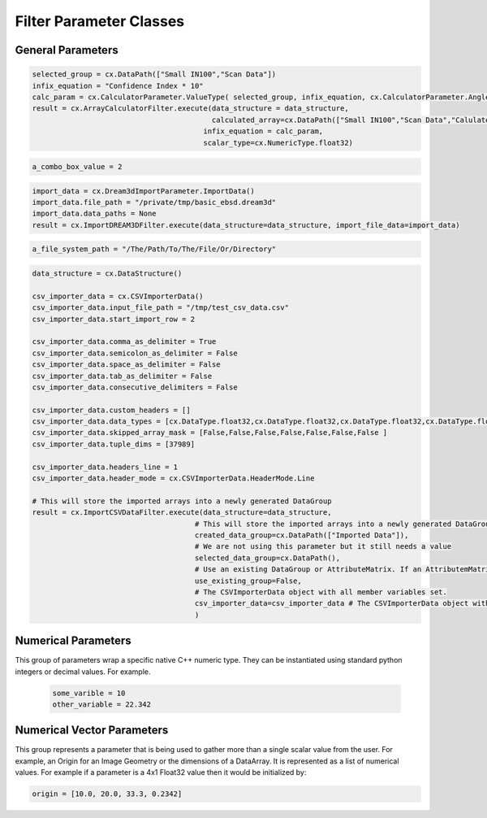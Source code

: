 Filter Parameter Classes
========================

.. _Result:
.. py:class:: Result

   The object that encapsulates any warnings or errors from either preflighting or executing a complex.Filter object.
   It can be queried for the list of errors or warnings and thus printed if needed.

   .. code:: python

      result = cxor.ConvertOrientations.execute(data_structure=data_structure,
                                          input_orientation_array_path=array_path,
                                          input_type=0,
                                          output_orientation_array_name='Quaternions',
                                          output_type=2)
      if len(result.errors) != 0:
         print('Errors: {}', result.errors)
         print('Warnings: {}', result.warnings)
      else:
         print("No errors running the ConvertOrientations")

General Parameters 
------------------

.. _ArrayCreationParameter:
.. py:class:: ArrayCreationParameter

   This parameter holds a :ref:`DataPath<DataPath>` value that points to the location within the DataStructure of where
   the DataArray will be created.

  .. code:: python

    data_path = cx.DataPath(["Small IN100", "Scan Data", "Data"])   

.. _ArraySelectionParameter:
.. py:class:: ArraySelectionParameter

   This parameter holds a :ref:`DataPath<DataPath>` value that points to the location within the DataStructure of where
   the DataArray will be read.

  .. code:: python

    data_path = cx.DataPath(["Small IN100", "Scan Data", "Data"])   

.. _ArrayThresholdsParameter:
.. py:class:: ArrayThresholdsParameter

   This parameter holds a ArrayThresholdSet_ object and is used specifically for the :ref:`complex.MultiThresholdObjects() <MultiThresholdObjects>` filter.
   This parameter should not be directly invoked but instead it's ArrayThresholdSet_ is invoked and used.

 
.. _ArrayThresholdSet:
.. py:class:: ArrayThresholdSet

  This class holds a list of ArrayThreshold_ objects.

  :ivar thresholds: List[ArrayThreshold_] objects

.. _ArrayThreshold:
.. py:class:: ArrayThresholdSet.ArrayThreshold

  This class holds the values that are used for comparison in the :ref:`complex.MultiThresholdObjects() <MultiThresholdObjects>` filter.

  :ivar array_path: The :ref:`DataPath<DataPath>` to the array to use for this ArrayThreshold
  :ivar comparison: Int. The comparison operator to use. 0=">", 1="<", 2="=", 3="!="
  :ivar value: Numerical Value. The value for the comparison

   The below code will create an ArrayThresholdSet_ that is used to create a "Mask" output array of type boolean that will mark
   each value in its output array as "True" if **both** of the ArrayThreshold Objects evaluate to True. Specifically, the "Confidence Index" and "Image Quality"
   array MUST have the same number of Tuples and the output "Mask" array will also have the same number of tuples.

  .. code:: python

   threshold_1 = cx.ArrayThreshold()
   threshold_1.array_path = cx.DataPath(["Small IN100", "Scan Data", "Confidence Index"])
   threshold_1.comparison = cx.ArrayThreshold.ComparisonType.GreaterThan
   threshold_1.value = 0.1

   threshold_2 = cx.ArrayThreshold()
   threshold_2.array_path = cx.DataPath(["Small IN100", "Scan Data", "Image Quality"])
   threshold_2.comparison = cx.ArrayThreshold.ComparisonType.GreaterThan
   threshold_2.value = 120

   threshold_set = cx.ArrayThresholdSet()
   threshold_set.thresholds = [threshold_1, threshold_2]
   result = cx.MultiThresholdObjects.execute(data_structure=data_structure,
                                       array_thresholds=threshold_set, 
                                       created_data_path="Mask",
                                       created_mask_type=cx.DataType.boolean)

.. _AttributeMatrixSelectionParameter:
.. py:class:: AttributeMatrixSelectionParameter

   This parameter holds a :ref:`DataPath<DataPath>` value that points to the location within the DataStructure of a selected AttributeMatrix.

  .. code:: python

    data_path = cx.DataPath(["Small IN100", "Scan Data"])   

.. _BoolParameter:
.. py:class:: BoolParameter

   This parameter holds a True/False value and is represented in the UI with a check box

   .. code:: python

    enable_some_feature = True

.. _CalculatorParameter:
.. py:class:: CalculatorParameter

   This parameter has a single member type "ValueType" that can be constructed with the necessary values.

   .. py:class::    CalculatorParameter.ValueType

   :ivar selected_group: The :ref:`DataGroup<DataGroup>` or :ref:`AttributeMatrix<AttributeMatrix>` that contains the :ref:`DataArray<DataArray>` that will be used in the equations
   :ivar equation: String. The equation that will be evaluated
   :ivar units: cx.CalculatorParameter.AngleUnits.Radians or cx.CalculatorParameter.AngleUnits.Degrees

.. code:: python

   selected_group = cx.DataPath(["Small IN100","Scan Data"])
   infix_equation = "Confidence Index * 10"
   calc_param = cx.CalculatorParameter.ValueType( selected_group, infix_equation, cx.CalculatorParameter.AngleUnits.Radians)
   result = cx.ArrayCalculatorFilter.execute(data_structure = data_structure,
                                             calculated_array=cx.DataPath(["Small IN100","Scan Data","Calulated CI"]), 
                                           infix_equation = calc_param, 
                                           scalar_type=cx.NumericType.float32)



.. _ChoicesParameter:
.. py:class:: ChoicesParameter

   This parameter holds a single value from a list of choices in the form of an integer. The filter documentation
   should have the valid values to chose from. It is represented in the UI through a ComboBox drop down menu.
   It can be initialized with an integer type.

.. code:: python

    a_combo_box_value = 2

.. _DataGroupCreationParameter:
.. py:class:: DataGroupCreationParameter

   This parameter holds a :ref:`DataPath<DataPath>` value that points to the location within the DataStructure of a :ref:`DataGroup<DataGroup>` that will be created
   by the filter.

  .. code:: python

    data_path = cx.DataPath(["Small IN100", "Scan Data"])

.. _DataGroupSelectionParameter:
.. py:class:: DataGroupSelectionParameter

   This parameter holds a :ref:`DataPath<DataPath>` value that points to the location within the DataStructure of a :ref:`DataGroup<DataGroup>` that will be used in the filter.

  .. code:: python

    data_path = cx.DataPath(["Small IN100", "Scan Data"])

.. _DataObjectNameParameter:
.. py:class:: DataObjectNameParameter

   This parameter holds a **string** value. It typically is the name of a **DataObject** within the **DataStructure**. 

  .. code:: python

    data_path = "Small IN100"

.. _DataPathSelectionParameter:
.. py:class:: DataPathSelectionParameter

   This parameter holds a :ref:`DataPath<DataPath>` object that represents an object within the :ref:`DataStructure<DataStructure>`.

  .. code:: python

    data_path = cx.DataPath(["Small IN100", "Scan Data", "Confidence Index"])

.. _DataStoreFormatParameter:
.. py:class:: DataStoreFormatParameter

   This parameter holds a **string** value that represents the kind of  :ref:`DataStore<DataStore>` that will be used
   to store the data. Depending on the version of complex being used, there can be
   both in-core and out-of-core  :ref:`DataStore<DataStore>` objects available.


.. _DataTypeParameter:
.. py:class:: DataTypeParameter

   This parameter holds an enumeration value that represents the numerical type for created arrays. The possible values are.

   .. code:: python

    cx.DataType.boolean
    cx.DataType.uint8
    cx.DataType.int8
    cx.DataType.uint16
    cx.DataType.int16
    cx.DataType.uint32
    cx.DataType.int32
    cx.DataType.uint64
    cx.DataType.int64
    cx.DataType.float32
    cx.DataType.float64

.. _Dream3dImportParameter:
.. py:class:: Dream3dImportParameter

   This class holds the information necessary to import a .dream3d file through the ImportData object.

   :ivar ValueType: ImportData

   .. py:class:: Dream3dImportParameter.ValueType
   
      The ImportData object has 2 member variables that can be set.

   :ivar file_path: Path to the .dream3d file on the file system
   :ivar data_paths: List of :ref:`DataPath<DataPath>` objects. Use the python 'None' value to indicate that you want to read **ALL** the data from file.

.. code:: python

   import_data = cx.Dream3dImportParameter.ImportData()
   import_data.file_path = "/private/tmp/basic_ebsd.dream3d"
   import_data.data_paths = None
   result = cx.ImportDREAM3DFilter.execute(data_structure=data_structure, import_file_data=import_data)

.. _DynamicTableParameter:
.. py:class:: DynamicTableParameter

    This paramter holds values from a 2D table of values. This parameter can be initialized from a 
    python "list of lists". For a 2D table the values are rastered with the columns moving the fastest.
    For example in the code below we are creating a 2D DynamicTable info where the first row is "1,2,3"
    and the second row is "4,5,6"
  
   .. code:: python

    dynamic_table_value = [[1,2,3][4,5,6]]


.. _EnsembleInfoParameter:
.. py:class:: EnsembleInfoParameter

   This parameter is represented as a list of 3 value lists. Each List holds 3 values, Crystal Structure, Phase Type, Phase Name.
   Each row represents a specific phase. 
   
   The valid values for the **Crystal Structures** are:

  - "Hexagonal-High 6/mmm"
  - "Cubic-High m-3m"
  - "Hexagonal-Low 6/m"
  - "Cubic-Low m-3 (Tetrahedral)"
  - "Triclinic -1"         
  - "Monoclinic 2/m" 
  - "Orthorhombic mmm"
  - "Tetragonal-Low 4/m"
  - "Tetragonal-High 4/mmm"
  - "Trigonal-Low -3", 
  - "Trigonal-High -3m"

  The valid **Phase Types** are:

  - "Primary"
  - "Precipitate"
  - "Transformation"
  - "Matrix"
  - "Boundary"

  The user can define their own phase names.

  This is used in combination with the :ref:`OrientationAnalysis.CreateEnsembleInfoFilter() <CreateEnsembleInfoFilter>` filter.

  .. code:: python

    ensemble_info_parameter = []
    ensemble_info_parameter.append(["Hexagonal-High 6/mmm","Primary","Phase 1"])
    ensemble_info_parameter.append(["Cubic-High m-3m","Primary","Phase 2"])
    result = cxor.CreateEnsembleInfoFilter.execute(data_structure=data_structure,
                             cell_ensemble_attribute_matrix_name=cx.DataPath(["Phase Data"]), 
                             crystal_structures_array_name="CrystalStructures", 
                             phase_names_array_name="Phase Names", 
                             phase_types_array_name="Primary", 
                             ensemble=ensemble_info_parameter
                             )

.. _FileSystemPathParameter:
.. py:class:: FileSystemPathParameter

   This parameter represents a file or folder on the local filesystem (or a network mounted filesystem) 
   and can be instantiated using a "PathLike" python class or python string.

.. code:: python

    a_file_system_path = "/The/Path/To/The/File/Or/Directory"

.. _GenerateColorTableParameter:
.. py:class:: GenerateColorTableParameter

   **NOTE: THIS API IS GOING TO CHANGE IN A FUTURE UPDATE**
   
   This parameter is used specifically for the  :ref:`complex.GenerateColorTableFilter() <GenerateColorTableFilter>` filter. The parameter has 
   a single member variable 'default_value' that is of type 'complex.Json'. 

   .. py:class:: complex.Json
   
   This class encapsulates a string that represents well formed JSON. It can be constructed on-the-fly as follows:

   .. code:: python

      color_control_points = cx.Json('{"RGBPoints": [0,0,0,0,0.4,0.901960784314,0,0,0.8,0.901960784314,0.901960784314,0,1,1,1,1]}')
      result = cx.GenerateColorTableFilter.execute(data_structure=data_structure,
                                              rgb_array_path="CI Color", 
                                              selected_data_array_path=cx.DataPath(["Small IN100", "Scan Data", "Confidence Index"]), 
                                              selected_preset=color_control_points)      

.. _GeneratedFileListParameter:
.. py:class:: GeneratedFileListParameter

   This parameter describes the necessary pieces of information to construct a list
   of files that is then handed off to the filter. In order to instantiate this 
   parameter the programmer should use the  GeneratedFileListParameter.ValueType data member
   of the GeneratedFileListParameter.

  :ivar ValueType: data member that holds values to generate a file list

  .. py:class:: GeneratedFileListParameter.ValueType

  :ivar input_path: The file system path to the directory that contains the input files
  :ivar ordering: This describes how to generate the files. One of cx.GeneratedFileListParameter.Ordering.LowToHigh or cx.GeneratedFileListParameter.Ordering.HighToLow
  :ivar file_prefix: The string part of the file name that appears **before** the index digits
  :ivar file_suffix: The string part of the file anem that appears **after** the index digits
  :ivar file_extension: The file extension of the input files includeing the "." character.
  :ivar start_index: The starting index value
  :ivar end_index: The ending index value (inclusive)
  :ivar increment_index: The value of how much to increment the index value when generating the file list
  :ivar padding_digits: The maximum number of digits to pad values out to.


  For example if you have a stack of images in tif format numbered from 11 to 174
  where there are only 2 digits for slice indices \< 100, and 3 digits after 100 the
  breakdown of the file name is as follows

   +------------------------+--------------------------+--------+-----------+
   | Prefix                 | index and padding digits | suffix | extension |
   +========================+==========================+========+===========+
   | slice-                 | 100                      | _Data  | .tif      |
   +------------------------+--------------------------+--------+-----------+

  The python code to implement this scheme is as follows

  .. code:: python

    generated_file_list_value = cx.GeneratedFileListParameter.ValueType()
    generated_file_list_value.input_path = "/Users/mjackson/DREAM3DNXData/Data/Porosity_Image"
    generated_file_list_value.ordering = cx.GeneratedFileListParameter.Ordering.LowToHigh

    generated_file_list_value.file_prefix = "slice-"
    generated_file_list_value.file_suffix = ""
    generated_file_list_value.file_extension = ".tif"
    generated_file_list_value.start_index = 11
    generated_file_list_value.end_index = 174
    generated_file_list_value.increment_index = 1
    generated_file_list_value.padding_digits = 2

    result = cxitk.ITKImportImageStack.execute(data_structure=data_structure, 
                                      cell_data_name="Cell Data", 
                                      image_data_array_path="Image Data", 
                                      image_geometry_path=cx.DataPath(["Image Stack"]), 
                                      image_transform_choice=0,
                                      input_file_list_info=generated_file_list_value,
                                      origin=[0., 0., 0.], 
                                      spacing=[1., 1.,1.])
    if len(result.errors) != 0:
        print('Errors: {}', result.errors)
        print('Warnings: {}', result.warnings)
    else:
        print("No errors running the filter")


.. _GeometrySelectionParameter:
.. py:class:: GeometrySelectionParameter

   This parameter represents the :ref:`DataPath<DataPath>` to a valid :ref:`complex.Geometry() <Geometry Descriptions>`

.. _ImportCSVDataParameter:
.. py:class:: ImportCSVDataParameter

   This parameter is used for the :ref:`complex.ImportCSVDataFilter() <ImportCSVDataFilter>` and holds
   the information to import a file formatted as table data where each 
   column of data is a single array. 
   
   + The file can be comma, space, tab or semicolon separated.
   + The file optionally can have a line of headers. The user can specify what line the headers are on
   + The import can start at a user specified line number but will continue to the end of the file.

   The primary python object that will hold the information to pass to the filter is the CSVImporterData class described below.

   :ivar ValueType: CSVImporterData

   .. py:class:: ImportCSVDataParameter.CSVImporterData

      The CSVImporterData class holds all the necessary information to import a CSV formatted file into DREAM3D-NX. There are
      a number of member variables that need to be set correctly before the filter will execute
      correctly.

   :ivar input_file_path: "PathLike".  The path to the input file on the file system.
   :ivar start_import_row: Int.  What line number does the data start on. 1 Based numbering scheme.
   :ivar comma_as_delimiter: Bool. Are the values comma separated.
   :ivar semicolon_as_delimiter: Bool. Are the values semicolon separated.
   :ivar space_as_delimiter: Bool. Are the values space separated.
   :ivar tab_as_delimiter: Bool. Are the values tab separated.
   :ivar consecutive_delimiters: Bool. Should consecutive delimiters be counted as a single delimiter.
   :ivar custom_headers: List[string]. If the file does not have headers, this is a list of string values, 1 per column of data, that will also become the names of the created  :ref:`DataArray<DataArray>`.
   :ivar data_types: List[cx.DataType]. The DataType, one per column, that indicates the kind of native numerical values (int, float... ) that will be used in the created  :ref:`DataArray<DataArray>`.
   :ivar skipped_array_mask: List[bool]. Booleans, one per column, that indicate whether or not to skip importing each created :ref:`DataArray<DataArray>`.
   :ivar tuple_dims: List[int]. The tuple dimensions for the created  :ref:`DataArray<DataArray>`s.
   :ivar headers_line: Int. The line number of the headers.
   :ivar header_mode: 'cx.CSVImporterData.HeaderMode.'. Can be one of 'cx.CSVImporterData.HeaderMode.Line' or 'cx.CSVImporterData.HeaderMode.Custom'.


.. code:: python

   data_structure = cx.DataStructure()

   csv_importer_data = cx.CSVImporterData()
   csv_importer_data.input_file_path = "/tmp/test_csv_data.csv"
   csv_importer_data.start_import_row = 2

   csv_importer_data.comma_as_delimiter = True
   csv_importer_data.semicolon_as_delimiter = False
   csv_importer_data.space_as_delimiter = False
   csv_importer_data.tab_as_delimiter = False
   csv_importer_data.consecutive_delimiters = False

   csv_importer_data.custom_headers = []
   csv_importer_data.data_types = [cx.DataType.float32,cx.DataType.float32,cx.DataType.float32,cx.DataType.float32,cx.DataType.float32,cx.DataType.float32,cx.DataType.int32 ]
   csv_importer_data.skipped_array_mask = [False,False,False,False,False,False,False ]
   csv_importer_data.tuple_dims = [37989]

   csv_importer_data.headers_line = 1
   csv_importer_data.header_mode = cx.CSVImporterData.HeaderMode.Line

   # This will store the imported arrays into a newly generated DataGroup
   result = cx.ImportCSVDataFilter.execute(data_structure=data_structure,
                                         # This will store the imported arrays into a newly generated DataGroup
                                         created_data_group=cx.DataPath(["Imported Data"]),
                                         # We are not using this parameter but it still needs a value
                                         selected_data_group=cx.DataPath(),
                                         # Use an existing DataGroup or AttributeMatrix. If an AttributemMatrix is used, the total number of tuples must match
                                         use_existing_group=False,
                                         # The CSVImporterData object with all member variables set.
                                         csv_importer_data=csv_importer_data # The CSVImporterData object with all member variables set.
                                         )


.. _ImportHDF5DatasetParameter:
.. py:class:: ImportHDF5DatasetParameter

   This parameter is used for the :ref:`complex.ImportHDF5Dataset<ImportHDF5Dataset>` and holds the information
   to import specific data sets from within the HDF5 file into DREAM3D/complex

   .. py:class:: ImportHDF5DatasetParameter.ValueType

      This holds the main parameter values which consist of the following data members

      :ivar input_file: A "PathLike" value to the HDF5 file on the file system
      :ivar datasets: list[ImportHDF5DatasetParameter.DatasetImportInfo, ....]
      :ivar parent: Optional: The :ref:`DataPath<DataPath>` object to a parente group to create the :ref:`DataArray<DataArray>` into. If left blank the :ref:`DataArray<DataArray>` will be created at the top level of the :ref:`DataStructure<DataStructure>`

   .. py:class:: ImportHDF5DatasetParameter.DatasetImportInfo

      The DatasetImportInfo class has 3 data members that hold information on a specific data set
      inside the HDF5 file that the programmer wants to import.

   :ivar dataset_path: string. The internal HDF5 path to the data set expressed as a path like string "/foo/bar/dataset"
   :ivar tuple_dims: string. A comma separated list of the tuple dimensions from **SLOWEST** to **FASTEST** dimensions ("117,201,189")
   :ivar component_dims: string. A comma separated list of the component dimensions from **SLOWEST** to **FASTEST** dimensions ("1")

   .. code:: python

      dataset1 = cx.ImportHDF5DatasetParameter.DatasetImportInfo()
      dataset1.dataset_path = "/DataStructure/DataContainer/CellData/Confidence Index"
      dataset1.tuple_dims = "117,201,189"
      dataset1.component_dims = "1"

      dataset2 = cx.ImportHDF5DatasetParameter.DatasetImportInfo()
      dataset2.dataset_path = "/DataStructure/DataContainer/CellData/EulerAngles"
      dataset2.tuple_dims = "117,201,189"
      dataset2.component_dims = "3"

      import_hdf5_param = cx.ImportHDF5DatasetParameter.ValueType()
      import_hdf5_param.input_file = "SmallIN100_Final.dream3d"
      import_hdf5_param.datasets = [dataset1, dataset2]
      # import_hdf5_param.parent = cx.DataPath(["Imported Data"])
      result = cx.ImportHDF5Dataset.execute(data_structure=data_structure,
                                          import_hd_f5_file=import_hdf5_param
                                          )


.. _MultiArraySelectionParameter:
.. py:class:: MultiArraySelectionParameter

   This parameter represents a list of :ref:`DataPath<DataPath>` objects where each :ref:`DataPath<DataPath>` object
   points to a  :ref:`DataArray<DataArray>`

   .. code:: python

    path_list = [cx.DataPath(["Group 1", "Array"]), cx.DataPath(["Group 1", "Array 2"])]

.. _MultiPathSelectionParameter:
.. py:class:: MultiPathSelectionParameter

   This parameter represents a list of :ref:`DataPath<DataPath>` objects. The end point of each :ref:`DataPath<DataPath>`
   object can be any object in the  :ref:`DataStructure<DataStructure>`

   .. code:: python

    path_list = [cx.DataPath(["Group 1", "Array"]), cx.DataPath(["Group 1", "Array 2"])]   


.. _NeighborListSelectionParameter:
.. py:class:: NeighborListSelectionParameter

   This parameter represents a :ref:`DataPath<DataPath>` object that has an end point of a 'cx.NeighborList' object

.. _NumericTypeParameter:
.. py:class:: NumericTypeParameter

   This parameter represents a choice from a list of known numeric types. The programmer
   should use the predefined types instead of a plain integer value.

    - cx.NumericType.int8 = 0
    - cx.NumericType.uint8= 1
    - cx.NumericType.int16= 2
    - cx.NumericType.uint16= 3
    - cx.NumericType.int32= 4
    - cx.NumericType.uint32= 5
    - cx.NumericType.int64= 6
    - cx.NumericType.uint64= 7
    - cx.NumericType.float32= 8
    - cx.NumericType.float64= 9

  .. code:: python

    array_type = cx.NumericType.float32

.. _StringParameter:
.. py:class:: StringParameter

   This parameter represents a **string** value and can be instantiated using a simple python string type. 

Numerical Parameters
--------------------

This group of parameters wrap a specific native C++ numeric type. They can be instantiated
using standard python integers or decimal values. For example.

   .. code:: python

      some_varible = 10
      other_variable = 22.342


.. _Int8Parameter:
.. py:class:: Int8Parameter

   Represents a signed 8 bit integer value

.. _UInt8Parameter:
.. py:class:: UInt8Parameter

   Represents a unsigned 8 bit integer value

.. _Int16Parameter:
.. py:class:: Int16Parameter

   Represents a signed 16 bit integer value

.. _UInt16Parameter:
.. py:class:: UInt16Parameter

   Represents a unsigned 16 bit integer value

.. _Int32Parameter:
.. py:class:: Int32Parameter

   Represents a signed 32 bit integer value

.. _UInt32Parameter:
.. py:class:: UInt32Parameter

   Represents a unsigned 32 bit integer value

.. _Int64Parameter:
.. py:class:: Int64Parameter

   Represents a signed 64 bit integer value

.. _UInt64Parameter:
.. py:class:: UInt64Parameter

   Represents a unsigned 64 bit integer value

.. _Float32Parameter:
.. py:class:: Float32Parameter

   Represents a 32 bit floating point value

.. _Float64Parameter:
.. py:class:: Float64Parameter

   Represents a 64 bit floating point value


Numerical Vector Parameters
---------------------------

This group represents a parameter that is being used to gather more than a single
scalar value from the user. For example, an Origin for an Image Geometry or the 
dimensions of a DataArray. It is represented as a list of numerical values. For example
if a parameter is a 4x1 Float32 value then it would be initialized by:

.. code:: python

   origin = [10.0, 20.0, 33.3, 0.2342]

.. _VectorInt8Parameter:
.. py:class:: VectorInt8Parameter

   Represents a vector of signed 8 bit integer values

.. _VectorUInt8Parameter:
.. py:class:: VectorUInt8Parameter

   Represents a vector of unsigned 8 bit integer values

.. _VectorInt16Parameter:
.. py:class:: VectorInt16Parameter

   Represents a vector of signed 16 bit integer values

.. _VectorUInt16Parameter:
.. py:class:: VectorUInt16Parameter

   Represents a vector of unsigned 16 bit integer values

.. _VectorInt32Parameter:
.. py:class:: VectorInt32Parameter

   Represents a vector of signed 32 bit integer values

.. _VectorUInt32Parameter:
.. py:class:: VectorUInt32Parameter

   Represents a vector of unsigned 32 bit integer values

.. _VectorInt64Parameter:
.. py:class:: VectorInt64Parameter

   Represents a vector of signed 64 bit integer values

.. _VectorUInt64Parameter:
.. py:class:: VectorUInt64Parameter

   Represents a vector of unsigned 64 bit integer values

.. _VectorFloat32Parameter:
.. py:class:: VectorFloat32Parameter

   Represents a vector of 32 bit floating point values

.. _VectorFloat64Parameter:
.. py:class:: VectorFloat64Parameter

   Represents a vector of 64 bit floating point values

